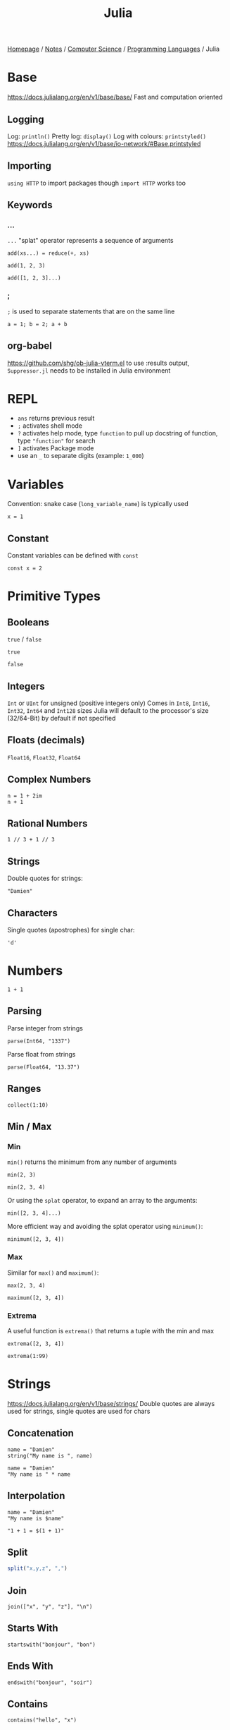 #+title: Julia

[[file:../../../homepage.org][Homepage]] / [[file:../../../notes.org][Notes]] / [[file:../../computer-science.org][Computer Science]] / [[file:../languages.org][Programming Languages]] / Julia

* Base
https://docs.julialang.org/en/v1/base/base/
Fast and computation oriented
** Logging
Log: =println()=
Pretty log: =display()=
Log with colours: =printstyled()=
https://docs.julialang.org/en/v1/base/io-network/#Base.printstyled
** Importing
=using HTTP= to import packages though =import HTTP= works too
** Keywords
*** ...
=...= "splat" operator represents a sequence of arguments
#+begin_src julia-vterm :session add
add(xs...) = reduce(+, xs)

add(1, 2, 3)
#+end_src

#+RESULTS:
: 6

#+begin_src julia-vterm :session add
add([1, 2, 3]...)
#+end_src

#+RESULTS:
: 6
*** ;
=;= is used to separate statements that are on the same line
#+begin_src julia-vterm
a = 1; b = 2; a + b
#+end_src

#+RESULTS:
: 3
** org-babel
https://github.com/shg/ob-julia-vterm.el
to use :results output, =Suppressor.jl= needs to be installed in Julia environment

* REPL
- =ans= returns previous result
- =;= activates shell mode
- =?= activates help mode, type =function= to pull up docstring of function, type ="function"= for search
- =]= activates Package mode
- use an =_= to separate digits (example: =1_000=)

* Variables
Convention: snake case (=long_variable_name=) is typically used
#+begin_src julia-vterm
x = 1
#+end_src

#+RESULTS:
: 1

** Constant
Constant variables can be defined with =const=
#+begin_src julia-vterm :results none
const x = 2
#+end_src

* Primitive Types
** Booleans
=true= / =false=
#+begin_src julia-vterm
true
#+end_src

#+RESULTS:
: true

#+begin_src julia-vterm
false
#+end_src

#+RESULTS:
: false

** Integers
=Int= or =UInt= for unsigned (positive integers only)
Comes in =Int8=, =Int16=, =Int32=, =Int64= and =Int128= sizes
Julia will default to the processor's size (32/64-Bit) by default if not specified

** Floats (decimals)
=Float16=, =Float32=, =Float64=

** Complex Numbers
#+begin_src julia-vterm
n = 1 + 2im
n + 1
#+end_src

#+RESULTS:
: 2 + 2im

** Rational Numbers
#+begin_src julia-vterm
1 // 3 + 1 // 3
#+end_src

#+RESULTS:
: 2//3

** Strings
Double quotes for strings:
#+begin_src julia-vterm
"Damien"
#+end_src

#+RESULTS:
: Damien

** Characters
Single quotes (apostrophes) for single char:
#+begin_src julia-vterm
'd'
#+end_src

#+RESULTS:
: d

* Numbers
#+begin_src julia-vterm
1 + 1
#+end_src

#+RESULTS:
: 2

** Parsing
Parse integer from strings
#+begin_src julia-vterm
parse(Int64, "1337")
#+end_src

#+RESULTS:
: 1337

Parse float from strings
#+begin_src julia-vterm
parse(Float64, "13.37")
#+end_src

#+RESULTS:
: 13.37

** Ranges
#+begin_src julia-vterm
collect(1:10)
#+end_src

#+RESULTS:
: [1, 2, 3, 4, 5, 6, 7, 8, 9, 10]

** Min / Max
*** Min
=min()= returns the minimum from any number of arguments
#+begin_src julia-vterm
min(2, 3)
#+end_src

#+RESULTS:
: 2

#+begin_src julia-vterm
min(2, 3, 4)
#+end_src

#+RESULTS:
: 2

Or using the =splat= operator, to expand an array to the arguments:
#+begin_src julia-vterm
min([2, 3, 4]...)
#+end_src

#+RESULTS:
: 2

More efficient way and avoiding the splat operator using =minimum()=:
#+begin_src julia-vterm
minimum([2, 3, 4])
#+end_src

#+RESULTS:
: 2

*** Max
Similar for =max()= and =maximum()=:
#+begin_src julia-vterm
max(2, 3, 4)
#+end_src

#+RESULTS:
: 4

#+begin_src julia-vterm
maximum([2, 3, 4])
#+end_src

#+RESULTS:
: 4

*** Extrema
A useful function is =extrema()= that returns a tuple with the min and max
#+begin_src julia-vterm
extrema([2, 3, 4])
#+end_src

#+RESULTS:
: (2, 4)

#+begin_src julia-vterm
extrema(1:99)
#+end_src

#+RESULTS:
: (1, 99)

* Strings
https://docs.julialang.org/en/v1/base/strings/
Double quotes are always used for strings, single quotes are used for chars

** Concatenation
#+begin_src julia-vterm
name = "Damien"
string("My name is ", name)
#+end_src

#+RESULTS:
: My name is Damien

#+begin_src julia-vterm
name = "Damien"
"My name is " * name
#+end_src

#+RESULTS:
: My name is Damien

** Interpolation
#+begin_src julia-vterm
name = "Damien"
"My name is $name"
#+end_src

#+RESULTS:
: My name is Damien

#+begin_src julia-vterm
"1 + 1 = $(1 + 1)"
#+end_src

#+RESULTS:
: 1 + 1 = 2

** Split
#+begin_src julia
split("x,y,z", ",")
#+end_src

#+RESULTS:
: SubString{String}["x", "y", "z"]

** Join
#+begin_src julia-vterm
join(["x", "y", "z"], "\n")
#+end_src

#+RESULTS:
: x
: y
: z

** Starts With
#+begin_src julia-vterm
startswith("bonjour", "bon")
#+end_src

#+RESULTS:
: true

** Ends With
#+begin_src julia-vterm
endswith("bonjour", "soir")
#+end_src

#+RESULTS:
: false

** Contains
#+begin_src julia-vterm
contains("hello", "x")
#+end_src

#+RESULTS:
: false

** Strip
Remove leading and trailing characters from =str= (by default whitespace characters)
#+begin_src julia-vterm
strip("     hello")
#+end_src

#+RESULTS:
: hello

Can remove a specific character
#+begin_src julia-vterm
strip("hello!", '!')
#+end_src

#+RESULTS:
: hello

Or a vector of characters
#+begin_src julia-vterm
strip(": hello!", [':', ' ', '!'])
#+end_src

#+RESULTS:
: hello

** Chomp
Removes trailing newline
#+begin_src julia-vterm
chomp("hello\nworld\n")
#+end_src

#+RESULTS:
: hello
: world

** Regex Match
#+begin_src julia-vterm
match(r"value = (.*)", "value = 1337")
#+end_src

#+RESULTS:
: RegexMatch("value = 1337", 1="1337")

#+begin_src julia-vterm
match(r"value = (.*)", "value = 1337").captures
#+end_src

#+RESULTS:
: Union{Nothing, SubString{String}}["1337"]

#+begin_src julia-vterm
match(r"value = (.*)", "value = 1337").captures |> first
#+end_src

#+RESULTS:
: 1337

** Find
*** Find First
#+begin_src julia-vterm
findfirst("Julia", "I love Julia but Julia doesn't love me")
#+end_src

#+RESULTS:
: 8:12

*** Find Last
#+begin_src julia-vterm
findlast("Julia", "I love Julia but Julia doesn't love me")
#+end_src

#+RESULTS:
: 18:22

*** Find Next
#+begin_src julia-vterm
findnext("Julia", "I love Julia but Julia doesn't love me", 1)
#+end_src

#+RESULTS:
: 8:12

#+begin_src julia-vterm
findnext("Julia", "I love Julia but Julia doesn't love me", 9)
#+end_src

#+RESULTS:
: 18:22

*** Find Prev
#+begin_src julia-vterm
findprev("Julia", "I love Julia but Julia doesn't love me", 1)
#+end_src

#+RESULTS:
: nothing

#+begin_src julia-vterm
findprev("Julia", "I love Julia but Julia doesn't love me", 17)
#+end_src

#+RESULTS:
: 8:12

** Replace
#+begin_src julia-vterm
replace("hello NAME", "NAME" => "Damien")
#+end_src

#+RESULTS:
: hello Damien

* Data Structures
=Vector= is a 1-dimensional array, =Matrix= a 2-dimensional array
** Tuples
Immutable, ordered, fixed-length
#+begin_src julia-vterm
(1, 2)
#+end_src

#+RESULTS:
: (1, 2)

#+begin_src julia-vterm
t = (9, 10)
t[1]
#+end_src

#+RESULTS:
: 9

*** Named Tuples
#+begin_src julia-vterm :session route
route = (origin = "Montreal", destination = "Toronto")
route.origin
#+end_src

#+RESULTS:
: Montreal

#+begin_src julia-vterm :session route
route[:origin]
#+end_src

#+RESULTS:
: Montreal

#+begin_src julia-vterm :session route
(; origin, destination) = route
origin
#+end_src

#+RESULTS:
: Montreal

** Arrays
#+begin_src julia-vterm
[1, 2, 3]
#+end_src

#+RESULTS:
: [1, 2, 3]

*** Matrix
#+begin_src julia-vterm
[1 2 3; 4 5 6]
#+end_src

#+RESULTS:
: [1 2 3; 4 5 6]

**** Horizontal Concatenation
#+begin_src julia-vterm
hcat([1, 2, 3], [4, 5, 6])
#+end_src

#+RESULTS:
: [1 4; 2 5; 3 6]

#+begin_src julia-vterm
a1 = [1, 2, 3]
a2 = [4, 5, 6]
[a1 a2]
#+end_src

#+RESULTS:
: [1 4; 2 5; 3 6]

*** Push / Pop / Append
#+begin_src julia-vterm
array = []

# pushing an element to an array
push!(array, "element")

# remove last element from array
pop!(array)

# appending another array to an array
append!(array, [1, 2, 3])
#+end_src

#+RESULTS:
: Any[1, 2, 3]

*** Length / Size
#+begin_src julia-vterm
length([1, 2, 3])
#+end_src

#+RESULTS:
: 3

#+begin_src julia-vterm
size([1, 2, 3])
#+end_src

#+RESULTS:
: (3,)

#+begin_src julia-vterm
size([1 2 3; 4 5 6])
#+end_src

#+RESULTS:
: (2, 3)

*** Zeros / Ones / Rand(n)
Fill an array with =n= zeros:
#+begin_src julia-vterm
zeros(5)
#+end_src

#+RESULTS:
: [0.0, 0.0, 0.0, 0.0, 0.0]

Fill an array with =n= zeros with Type specified:
#+begin_src julia-vterm
zeros(Int, 5)
#+end_src

#+RESULTS:
: [0, 0, 0, 0, 0]

For 2D/3D... arrays:
#+begin_src julia-vterm
zeros(Int, 5, 2)
#+end_src

#+RESULTS:
: [0 0; 0 0; 0 0; 0 0; 0 0]

Same thing with ones:
#+begin_src julia-vterm
ones(Int, 5)
#+end_src

#+RESULTS:
: [1, 1, 1, 1, 1]

And random numbers:
#+begin_src julia-vterm
rand(5)
#+end_src

#+RESULTS:
: [0.20655599984205453, 0.764336425218688, 0.707929049283852, 0.5403245301033117, 0.5747141117006983]

Using standard Normal:
#+begin_src julia-vterm
randn(5)
#+end_src

#+RESULTS:
: [1.2611015684267128, 0.5431280372799115, -1.0866220141038392, 0.5592503716247522, -0.19501274806221938]

*** Accessing Values
**** Single Element
#+begin_src julia-vterm
xs = [5, 10, 15]
xs[1]
#+end_src

#+RESULTS:
: 5

#+begin_src julia-vterm
m = [5 10 15; 20 25 30]
m[2,2]
#+end_src

#+RESULTS:
: 25

**** Range of Elements
Using =end=
#+begin_src julia-vterm
xs = [5, 10, 15, 20, 25]
xs[3:end]
#+end_src

#+RESULTS:
: [15, 20, 25]

***** By column
#+begin_src julia-vterm
m = [5 10 15; 20 25 30]
m[:,1]
#+end_src

#+RESULTS:
: [5, 20]

***** By row
#+begin_src julia-vterm
m = [5 10 15; 20 25 30]
m[1,:]
#+end_src

#+RESULTS:
: [5, 10, 15]

*** Concatenation
#+begin_src julia-vterm
vcat([1, 2], [3, 4])
#+end_src

#+RESULTS:
: [1, 2, 3, 4]

#+begin_src julia-vterm
a1 = [1, 2]
a2 = [3, 4]
[a1; a2]
#+end_src

#+RESULTS:
: [1, 2, 3, 4]

*** Filter
#+begin_src julia-vterm
filter(x -> x < 5, 1:10)
#+end_src

#+RESULTS:
: [1, 2, 3, 4]

*** List Comprehensions
#+begin_src julia
[x^2 for x = 1:10]
#+end_src

#+RESULTS:
: [1, 4, 9, 16, 25, 36, 49, 64, 81, 100]

**** Resources
https://blog.lojic.com/2020/12/26/comprehensions-in-julia.html

*** End
#+begin_src julia-vterm
['a', 'b', 'c'][end]
#+end_src

#+RESULTS:
: c

*** Sort
#+begin_src julia-vterm
[3, 2, 1] |> sort
#+end_src

#+RESULTS:
: [1, 2, 3]

**** Sort by
#+begin_src julia-vterm
sort([Dict("x" => 3, "y" => 'a'), Dict("x" => 2, "y" => 'b'), Dict("x" => 1, "y" => 'c')], by = i -> i["x"])
#+end_src

#+RESULTS:
: Dict{String, Any}[Dict("x" => 1, "y" => 'c'), Dict("x" => 2, "y" => 'b'), Dict("x" => 3, "y" => 'a')]

**** Reverse sort
#+begin_src julia-vterm
sort([1, 2, 3], rev = true)
#+end_src

#+RESULTS:
: [3, 2, 1]

**** Partial sort
#+begin_src julia-vterm
partialsortperm([1, 2, 3, 4, 5, 6], 1:3, rev = true)
#+end_src

#+RESULTS:
: 3-element view(::Vector{Int64}, 1:3) with eltype Int64:
:  6
:  5
:  4

*** Destructuring
#+begin_src julia-vterm
a, b, c = [1, 2, 3]
b
#+end_src

#+RESULTS:
: 2

#+begin_src julia-vterm
a, b... = [1, 2, 3]
b
#+end_src

#+RESULTS:
: [2, 3]

*** Delete Element From Array
#+begin_src julia-vterm
deleteat!([1, 2, 3], 1)
#+end_src

#+RESULTS:
: [2, 3]

*** Matrix to Vector
#+begin_src julia-vterm
matrix = [1 2 3; 4 5 6]
matrix |> vec
#+end_src

#+RESULTS:
: [1, 4, 2, 5, 3, 6]

*** Vector to Matrix
#+begin_src julia-vterm
vector = [1, 2, 3, 4]
vector |> permutedims
#+end_src

#+RESULTS:
: [1 2 3 4]

*** Transpose Matrix
#+begin_src julia-vterm
matrix = [1 3; 2 4]
matrix |> transpose
#+end_src

#+RESULTS:
: [1 2; 3 4]

='= seems to be a shorthand for transpose:
#+begin_src julia-vterm
matrix = [1 3; 2 4]
matrix'
#+end_src

#+RESULTS:
: [1 2; 3 4]

*** Circshift
#+begin_src julia-vterm
circshift(1:9, 1)
#+end_src

#+RESULTS:
: [9, 1, 2, 3, 4, 5, 6, 7, 8]

#+begin_src julia-vterm
circshift(1:9, -1)
#+end_src

#+RESULTS:
: [2, 3, 4, 5, 6, 7, 8, 9, 1]

** Sets
No duplicate elements
#+begin_src julia-vterm
Set([1, 2, 3, 3])
#+end_src

#+RESULTS:
: Set([2, 3, 1])

** Dict
#+begin_src julia
dict = Dict("key" => "value")

dict["key"]
#+end_src

#+RESULTS:
: value

* Functions
https://docs.julialang.org/en/v1/manual/functions/

Basic syntax:
#+begin_src julia
function f(x, y)
    x + y
end

f(2, 3)
#+end_src

#+RESULTS:
: 5

More terse syntax:
#+begin_src julia-vterm
f(x, y) = x + y

f(2, 3)
#+end_src

#+RESULTS:
: 5

** Anonymous Functions
#+begin_src julia-vterm
x -> x*2
#+end_src

#+RESULTS:
: #1

** Named Arguments
#+begin_src julia-vterm :session named
function f(x; coef = 2)
    x * coef
end

f(4)
#+end_src

#+RESULTS:
: 8

#+begin_src julia-vterm :session named
f(4, coef = 4)
#+end_src

#+RESULTS:
: 16

** Pipe Operator
#+begin_src julia-vterm
[1, 2, 3] |> length
#+end_src

#+RESULTS:
: 3

** Vectorized Functions f.(x)
[[https://docs.julialang.org/en/v1/manual/functions/#man-vectorized]]
Applies function to all elements of vector, similar to =map()=

#+begin_src julia-vterm
f(x) = x*2

f.([1, 2, 3])
#+end_src

#+RESULTS:
: [2, 4, 6]

Even works on the =|>= pipe operator!
#+begin_src julia-vterm
["list", "of", "string"] .|> [uppercase, reverse, length]
#+end_src

#+RESULTS:
: Any["LIST", "fo", 6]

** Other
*** [[https://docs.julialang.org/en/v1/manual/functions/#Do-Block-Syntax-for-Function-Arguments][Do-Block Syntax for Function Arguments]]
Passing functions as arguments to other functions is a powerful
technique, but the syntax for it is not always convenient. Such calls
are especially awkward to write when the function argument requires
multiple lines. As an example, consider
calling =[map](https://docs.julialang.org/en/v1/base/collections/#Base.map)= on
a function with several cases:

#+begin_src julia
map(x->if x < 0 && iseven(x)
           return 0
       elseif x == 0
           return 1
       else
           return x
       end,
    [-2, -1, 0, 1, 2])
#+end_src

#+RESULTS:
: [0, -1, 1, 1, 2]

Julia provides a reserved word =do= for rewriting this code more
clearly:

#+begin_src julia
map([-2, -1, 0, 1, 2]) do x
    if x < 0 && iseven(x)
        return 0
    elseif x == 0
        return 1
    else
        return x
    end
end
#+end_src

#+RESULTS:
: [0, -1, 1, 1, 2]

[[https://docs.julialang.org/en/v1/manual/functions/#Function-composition-and-piping]]

* Control Flow
** If statement
#+begin_src julia-vterm
if 1 > 2
    "1 is larger than 2"
else
    "2 is larger than 1"
end
#+end_src

#+RESULTS:
: 2 is larger than 1

** For loop
#+begin_src julia-vterm :results output
for i in 1:5
    println(i)
end
#+end_src

#+RESULTS:
: 1
: 2
: 3
: 4
: 5

Works on strings too:
#+begin_src julia-vterm :results output
for char in "Damien"
    println(char)
end
#+end_src

#+RESULTS:
: D
: a
: m
: i
: e
: n

and Dicts:
#+begin_src julia-vterm :results output
for (key, value) in Dict("France" => "Paris", "Germany" => "Berlin", "Canada" => "Ottawa")
    println(value)
end
#+end_src

#+RESULTS:
: Berlin
: Ottawa
: Paris

** Eachindex
#+begin_src julia-vterm
eachindex(['a', 'b', 'c'])
#+end_src

#+RESULTS:
: Base.OneTo(3)

** While loop
#+begin_src julia-vterm :results output
i = 0
while i < 5
    println(i)
    i += 1
end
#+end_src

#+RESULTS:
: 0
: 1
: 2
: 3
: 4

** Break / Continue
=break= stops the loop
#+begin_src julia-vterm :results output
i = 0
while i < 10
    println(i)
    i += 1
    if i == 5
        break
    end
end
#+end_src

#+RESULTS:
: 0
: 1
: 2
: 3
: 4

=continue= stops this iteration
#+begin_src julia-vterm :results output
for i in 1:5
    if i == 3
        continue
    end
    println(i)
end
#+end_src

#+RESULTS:
: 1
: 2
: 4
: 5

* Symbols
=∈=: in, can be typed in the REPL and Vim with =\in=

=⊆=: subset of, can be typed with =\subseteq=

=∘=: composition operator
#+begin_src julia-vterm
1:10 |> sum |> sqrt
#+end_src

#+RESULTS:
: 7.416198487095663

#+begin_src julia-vterm
(sqrt ∘ sum)(1:10)
#+end_src

#+RESULTS:
: 7.416198487095663

* Cartesian Indices
https://julialang.org/blog/2016/02/iteration/
#+begin_src julia-vterm
CartesianIndex(1, 1)
#+end_src

#+RESULTS:
: CartesianIndex(1, 1)

#+begin_src julia-vterm
CartesianIndex(1, 1):CartesianIndex(3, 3)
#+end_src

#+RESULTS:
: CartesianIndex{2}[CartesianIndex(1, 1) CartesianIndex(1, 2) CartesianIndex(1, 3); CartesianIndex(2, 1) CartesianIndex(2, 2) CartesianIndex(2, 3); CartesianIndex(3, 1) CartesianIndex(3, 2) CartesianIndex(3, 3)]

* Packages
=using Package= will make all functions defined "exportable" by Package available to use directly
#+begin_src julia-vterm
using Statistics

mean([1,2,3])
#+end_src

#+RESULTS:
: 2.0

=import Package= means you have to type =Package.function()= to access each function
#+begin_src julia-vterm
import Statistics

Statistics.mean([1,2,3])
#+end_src

#+RESULTS:
: 2.0

* Plots
http://docs.juliaplots.org/latest/
#+begin_src julia-vterm :results file graphics :file plot.png :output-dir julia-plots
using Plots
x = 1:20; y = rand(20)
plot(x, y)
savefig("julia-plots/plot.png")
#+end_src

#+RESULTS:
[[file:julia-plots/plot.png]]

** Unicode Plots
#+begin_src julia-vterm
using UnicodePlots
lineplot(sin, 1:.5:20, width = 50)
#+end_src

#+RESULTS:
#+begin_example
           ┌──────────────────────────────────────────────────┐
         1 │⠀⠀⢀⠎⠢⡄⠀⠀⠀⠀⠀⠀⠀⠀⠀⠀⠀⠀⢰⠊⢇⠀⠀⠀⠀⠀⠀⠀⠀⠀⠀⠀⠀⠀⡜⠉⢆⠀⠀⠀⠀⠀⠀⠀⠀⠀⠀⠀⠀⢠│ sin(x)
           │⠀⠀⠈⠀⠀⢣⠀⠀⠀⠀⠀⠀⠀⠀⠀⠀⠀⢀⠇⠀⠈⡆⠀⠀⠀⠀⠀⠀⠀⠀⠀⠀⠀⢸⠀⠀⠸⡀⠀⠀⠀⠀⠀⠀⠀⠀⠀⠀⠀⡜│
           │⠀⠀⠀⠀⠀⠘⡄⠀⠀⠀⠀⠀⠀⠀⠀⠀⠀⡼⠀⠀⠀⢱⠀⠀⠀⠀⠀⠀⠀⠀⠀⠀⠀⡇⠀⠀⠀⢣⠀⠀⠀⠀⠀⠀⠀⠀⠀⠀⢠⠃│
           │⠀⠀⠀⠀⠀⠀⢇⠀⠀⠀⠀⠀⠀⠀⠀⠀⠀⡇⠀⠀⠀⠈⡆⠀⠀⠀⠀⠀⠀⠀⠀⠀⢰⠁⠀⠀⠀⢸⠀⠀⠀⠀⠀⠀⠀⠀⠀⠀⡸⠀│
           │⠀⠀⠀⠀⠀⠀⢸⠀⠀⠀⠀⠀⠀⠀⠀⠀⢸⠀⠀⠀⠀⠀⢳⠀⠀⠀⠀⠀⠀⠀⠀⠀⡞⠀⠀⠀⠀⠀⡇⠀⠀⠀⠀⠀⠀⠀⠀⠀⡇⠀│
           │⠀⠀⠀⠀⠀⠀⠈⡆⠀⠀⠀⠀⠀⠀⠀⠀⡎⠀⠀⠀⠀⠀⠸⡀⠀⠀⠀⠀⠀⠀⠀⢀⠇⠀⠀⠀⠀⠀⢱⠀⠀⠀⠀⠀⠀⠀⠀⢸⠀⠀│
           │⠀⠀⠀⠀⠀⠀⠀⢳⠀⠀⠀⠀⠀⠀⠀⢀⠇⠀⠀⠀⠀⠀⠀⡇⠀⠀⠀⠀⠀⠀⠀⢸⠀⠀⠀⠀⠀⠀⠘⡄⠀⠀⠀⠀⠀⠀⠀⡜⠀⠀│
   f(x)    │⠤⠤⠤⠤⠤⠤⠤⠼⡤⠤⠤⠤⠤⠤⠤⢼⠤⠤⠤⠤⠤⠤⠤⢵⠤⠤⠤⠤⠤⠤⠤⡮⠤⠤⠤⠤⠤⠤⠤⡧⠤⠤⠤⠤⠤⠤⠤⡧⠤⠤│
           │⠀⠀⠀⠀⠀⠀⠀⠀⡇⠀⠀⠀⠀⠀⠀⡎⠀⠀⠀⠀⠀⠀⠀⠸⡀⠀⠀⠀⠀⠀⢀⠇⠀⠀⠀⠀⠀⠀⠀⢸⠀⠀⠀⠀⠀⠀⢸⠀⠀⠀│
           │⠀⠀⠀⠀⠀⠀⠀⠀⢱⠀⠀⠀⠀⠀⢀⠇⠀⠀⠀⠀⠀⠀⠀⠀⡇⠀⠀⠀⠀⠀⢸⠀⠀⠀⠀⠀⠀⠀⠀⠘⡄⠀⠀⠀⠀⠀⡜⠀⠀⠀│
           │⠀⠀⠀⠀⠀⠀⠀⠀⠸⡀⠀⠀⠀⠀⢸⠀⠀⠀⠀⠀⠀⠀⠀⠀⢱⠀⠀⠀⠀⠀⡎⠀⠀⠀⠀⠀⠀⠀⠀⠀⡇⠀⠀⠀⠀⢀⠇⠀⠀⠀│
           │⠀⠀⠀⠀⠀⠀⠀⠀⠀⡇⠀⠀⠀⠀⡇⠀⠀⠀⠀⠀⠀⠀⠀⠀⠸⡄⠀⠀⠀⢠⠇⠀⠀⠀⠀⠀⠀⠀⠀⠀⢸⠀⠀⠀⠀⢸⠀⠀⠀⠀│
           │⠀⠀⠀⠀⠀⠀⠀⠀⠀⢸⠀⠀⠀⢰⠁⠀⠀⠀⠀⠀⠀⠀⠀⠀⠀⢇⠀⠀⠀⡜⠀⠀⠀⠀⠀⠀⠀⠀⠀⠀⠈⡆⠀⠀⠀⡇⠀⠀⠀⠀│
           │⠀⠀⠀⠀⠀⠀⠀⠀⠀⠈⢇⠀⢀⠇⠀⠀⠀⠀⠀⠀⠀⠀⠀⠀⠀⠸⡀⠀⢠⠃⠀⠀⠀⠀⠀⠀⠀⠀⠀⠀⠀⢱⠀⠀⡰⠁⠀⠀⠀⠀│
        -1 │⠀⠀⠀⠀⠀⠀⠀⠀⠀⠀⠘⣄⠼⠀⠀⠀⠀⠀⠀⠀⠀⠀⠀⠀⠀⠀⠱⣠⠊⠀⠀⠀⠀⠀⠀⠀⠀⠀⠀⠀⠀⠀⠧⣠⠃⠀⠀⠀⠀⠀│
           └──────────────────────────────────────────────────┘
           ⠀0⠀⠀⠀⠀⠀⠀⠀⠀⠀⠀⠀⠀⠀⠀⠀⠀⠀⠀⠀⠀⠀⠀⠀⠀⠀⠀⠀⠀⠀⠀⠀⠀⠀⠀⠀⠀⠀⠀⠀⠀⠀⠀⠀⠀⠀⠀⠀20⠀
           ⠀⠀⠀⠀⠀⠀⠀⠀⠀⠀⠀⠀⠀⠀⠀⠀⠀⠀⠀⠀⠀⠀⠀⠀⠀⠀x⠀⠀⠀⠀⠀⠀⠀⠀⠀⠀⠀⠀⠀⠀⠀⠀⠀⠀⠀⠀⠀⠀⠀⠀⠀
#+end_example

* Dates
#+begin_src julia-vterm :results silent
using Dates
#+end_src

** Parsing
#+begin_src julia-vterm
Date("2021-01-01")
#+end_src

#+RESULTS:
: 2021-01-01

* Calling C
#+begin_src julia-vterm
ccall(:clock, Int32, ())
#+end_src

#+RESULTS:
: 5291220

#+begin_src julia-vterm
ccall(:getenv, Cstring, (Cstring,), "SHELL") |> unsafe_string
#+end_src

#+RESULTS:
: /bin/zsh

* Try / Catch
#+begin_src julia-vterm :results output
try
    undefined_method()
catch e
    println(e)
finally
    println("this gets printed regardless")
end
#+end_src

#+RESULTS:
: UndefVarError(:undefined_method)
: this gets printed regardless

* Type Annotations
Adding =thing::Type= ensure =thing= is of type =Type=
#+begin_src julia-vterm
"Damien"::String
#+end_src

#+RESULTS:
: Damien

Typically done inside a function:
#+begin_src julia-vterm :session concat_string
concat_string(x::String, y::String)::String = x * y
#+end_src

#+RESULTS:
: concat_string

#+begin_src julia-vterm :session concat_string
concat_string("Hello, ", "World")
#+end_src

#+RESULTS:
: Hello, World

Fails:
#+begin_src julia-vterm :session concat_string :results silent
concat_string("Hello, ", 9)
#+end_src

* Files
- =read=
- =readchomp=
- =readdlm=

* Macros
** =@code_llvm=
Can be used to view the actual LLVM code generated by the Julia compiler
#+begin_src julia-vterm :results output
@code_llvm 1 + 1
#+end_src

#+RESULTS:
: ;  @ int.jl:87 within `+`
: define i64 @"julia_+_955"(i64 signext %0, i64 signext %1) #0 {
: top:
:   %2 = add i64 %1, %0
:   ret i64 %2
: }

** =@test=
#+begin_src julia-vterm
using Test

@test 1 == 1
#+end_src

#+RESULTS:
: Test Passed
:   Expression: 1 == 1
:    Evaluated: 1 == 1

Tests can be wrapped in a =@testset=

* Packages
- JSON.jl: [[https://github.com/JuliaIO/JSON.jl]]
- HTTP.jl: [[https://github.com/JuliaWeb/HTTP.jl]]
- CSV.jl: [[https://github.com/JuliaData/CSV.jl]]
- DataFrames.jl: [[https://github.com/JuliaData/DataFrames.jl]]
- Optics (HN Discussion): https://news.ycombinator.com/item?id=26538150
- MLJ.jl (Machine Learning): [[https://github.com/alan-turing-institute/MLJ.jl]]
- FinancialToolbox.jl: https://github.com/rcalxrc08/FinancialToolbox.jl
- Pluto.jl (notebook): https://github.com/fonsp/Pluto.jl
- CUDA.jl (GPU programming): https://github.com/JuliaGPU/CUDA.jl
- Flux.jl (Machine Learning): https://github.com/FluxML/Flux.jl
- Documenter.jl: https://github.com/JuliaDocs/Documenter.jl
- Distributions.jl: https://github.com/JuliaStats/Distributions.jl
- Makie (Data Visualization): https://makie.juliaplots.org/stable/
- Genie (MVC web framework): https://genieframework.com/
- Climate: https://github.com/JuliaClimate
- JuliaDB: https://github.com/JuliaData/JuliaDB.jl
- Revise.jl (Automatically update function definitions in a running Julia session): https://github.com/timholy/Revise.jl
- SimpleChains.jl: https://github.com/PumasAI/SimpleChains.jl
- Weave.jl - Scientific Reports Using Julia: https://weavejl.mpastell.com/stable/#Weave.jl-Scientific-Reports-Using-Julia
- Oxygen.jl (micro web framework): https://github.com/ndortega/Oxygen.jl
- Term.jl: https://github.com/FedeClaudi/Term.jl
- Metal.jl (GPU programming on Apple M-series chip): https://github.com/JuliaGPU/Metal.jl

* Resources
** Learn Julia in Y minutes
[[https://learnxinyminutes.com/docs/julia/]]

** Think Julia: How to Think Like a Computer Scientist
[[https://benlauwens.github.io/ThinkJulia.jl/latest/book.html]]

** How to Build a Deep Neural Network from Scratch with Julia
https://medium.datadriveninvestor.com/how-to-build-a-deep-neural-network-from-scratch-with-julia-862116a194c

** Julia Bootcamp 2022: Julia Basics
https://www.youtube.com/watch?v=BnTYMOOPEzw

** Guide for writing shell scripts in Julia
https://github.com/ninjaaron/administrative-scripting-with-julia
